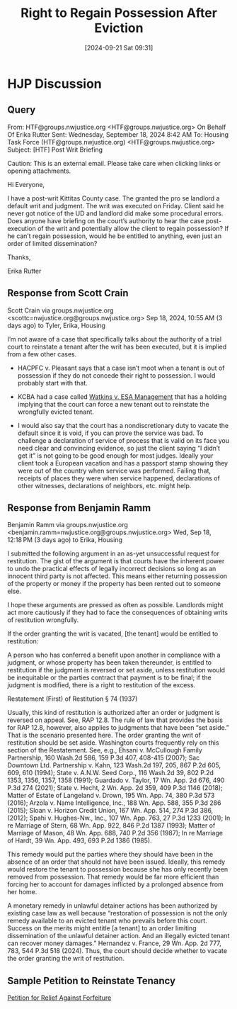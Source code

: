 #+title:      Right to Regain Possession After Eviction
#+date:       [2024-09-21 Sat 09:31]
#+filetags:   :possession:postwrit:right:
#+identifier: 20240921T093112

* HJP Discussion

** Query
From: HTF@groups.nwjustice.org <HTF@groups.nwjustice.org> On Behalf Of Erika Rutter
Sent: Wednesday, September 18, 2024 8:42 AM
To: Housing Task Force (HTF@groups.nwjustice.org) <HTF@groups.nwjustice.org>
Subject: [HTF] Post Writ Briefing

Caution: This is an external email. Please take care when clicking links or opening attachments.

Hi Everyone,

I have a post-writ Kittitas County case. The granted the pro se landlord a default writ and judgment. The writ was executed on Friday. Client said he never got notice of the UD and landlord did make some procedural errors. Does anyone have briefing on the court’s authority to hear the case post-execution of the writ and potentially allow the client to regain possession?  If he can’t regain possession, would he be entitled to anything, even just an order of limited dissemination?

Thanks,

Erika Rutter

** Response from Scott Crain

Scott Crain via groups.nwjustice.org <scottc=nwjustice.org@groups.nwjustice.org>
Sep 18, 2024, 10:55 AM (3 days ago)
to Tyler, Erika, Housing

I’m not aware of a case that specifically talks about the authority of a trial court to reinstate a tenant after the writ has been executed, but it is implied from a few other cases.

- HACPFC v. Pleasant says that a case isn’t moot when a tenant is out
  of possession if they do not concede their right to possession.  I
  would probably start with that.

- KCBA had a case called _Watkins v. ESA Management_ that has a holding
  implying that the court can force a new tenant out to reinstate the
  wrongfully evicted tenant.

- I would also say that the court has a nondiscretionary duty to
  vacate the default since it is void, if you can prove the service
  was bad.  To challenge a declaration of service of process that is
  valid on its face you need clear and convincing evidence, so just
  the client saying “I didn’t get it” is not going to be good enough
  for most judges. Ideally your client took a European vacation and
  has a passport stamp showing they were out of the country when
  service was performed. Failing that, receipts of places they were
  when service happened, declarations of other witnesses, declarations
  of neighbors, etc. might help.

** Response from Benjamin Ramm
Benjamin Ramm via groups.nwjustice.org <benjamin.ramm=nwjustice.org@groups.nwjustice.org>
Wed, Sep 18, 12:18 PM (3 days ago)
to Erika, Housing

I submitted the following argument in an as-yet unsuccessful request for restitution. The gist of the argument is that courts have the inherent power to undo the practical effects of legally incorrect decisions so long as an innocent third party is not affected. This means either returning possession of the property or money if the property has been rented out to someone else.

I hope these arguments are pressed as often as possible. Landlords might act more cautiously if they had to face the consequences of obtaining writs of restitution wrongfully.

If the order granting the writ is vacated, [the tenant] would be entitled to restitution:

A person who has conferred a benefit upon another in compliance with a judgment, or whose property has been taken thereunder, is entitled to restitution if the judgment is reversed or set aside, unless restitution would be inequitable or the parties contract that payment is to be final; if the judgment is modified, there is a right to restitution of the excess.

Restatement (First) of Restitution § 74 (1937)

Usually, this kind of restitution is authorized after an order or judgment is reversed on appeal. See, RAP 12.8. The rule of law that provides the basis for RAP 12.8, however, also applies to judgments that have been “set aside.” That is the scenario presented here. The order granting the writ of restitution should be set aside.
Washington courts frequently rely on this section of the Restatement. See, e.g., Ehsani v. McCullough Family Partnership, 160 Wash.2d 586, 159 P.3d 407, 408-415 (2007); Sac Downtown Ltd. Partnership v. Kahn, 123 Wash.2d 197, 205, 867 P.2d 605, 609, 610 (1994); State v. A.N.W. Seed Corp., 116 Wash.2d 39, 802 P.2d 1353, 1356, 1357, 1358 (1991); Guardado v. Taylor, 17 Wn. App. 2d 676, 490 P.3d 274 (2021); State v. Hecht, 2 Wn. App. 2d 359, 409 P.3d 1146 (2018); Matter of Estate of Langeland v. Drown, 195 Wn. App. 74, 380 P.3d 573 (2016); Arzola v. Name Intelligence, Inc., 188 Wn. App. 588, 355 P.3d 286 (2015); Sloan v. Horizon Credit Union, 167 Wn. App. 514, 274 P.3d 386, (2012); Spahi v. Hughes-Nw., Inc., 107 Wn. App. 763, 27 P.3d 1233 (2001); In re Marriage of Stern, 68 Wn. App. 922, 846 P.2d 1387 (1993); Matter of Marriage of Mason, 48 Wn. App. 688, 740 P.2d 356 (1987); In re Marriage of Hardt, 39 Wn. App. 493, 693 P.2d 1386 (1985).

This remedy would put the parties where they should have been in the absence of an order that should not have been issued. Ideally, this remedy would restore the tenant to possession because she has only recently been removed from possession. That remedy would be far more efficient than forcing her to account for damages inflicted by a prolonged absence from her home.

A monetary remedy in unlawful detainer actions has been authorized by existing case law as well because “restoration of possession is not the only remedy available to an evicted tenant who prevails before this court. Success on the merits might entitle [a tenant] to an order limiting dissemination of the unlawful detainer action. And an illegally evicted tenant can recover money damages.” Hernandez v. France, 29 Wn. App. 2d 777, 783, 544 P.3d 518 (2024). Thus, the court should decide whether to vacate the order granting the writ of restitution.

** Sample Petition to Reinstate Tenancy
[[https://drive.google.com/file/d/1VvqMGsmUB3-wKGnfQnPTIhmIrMlxFlfs/view?usp=drive_link][Petition for Relief Against Forfeiture]]
